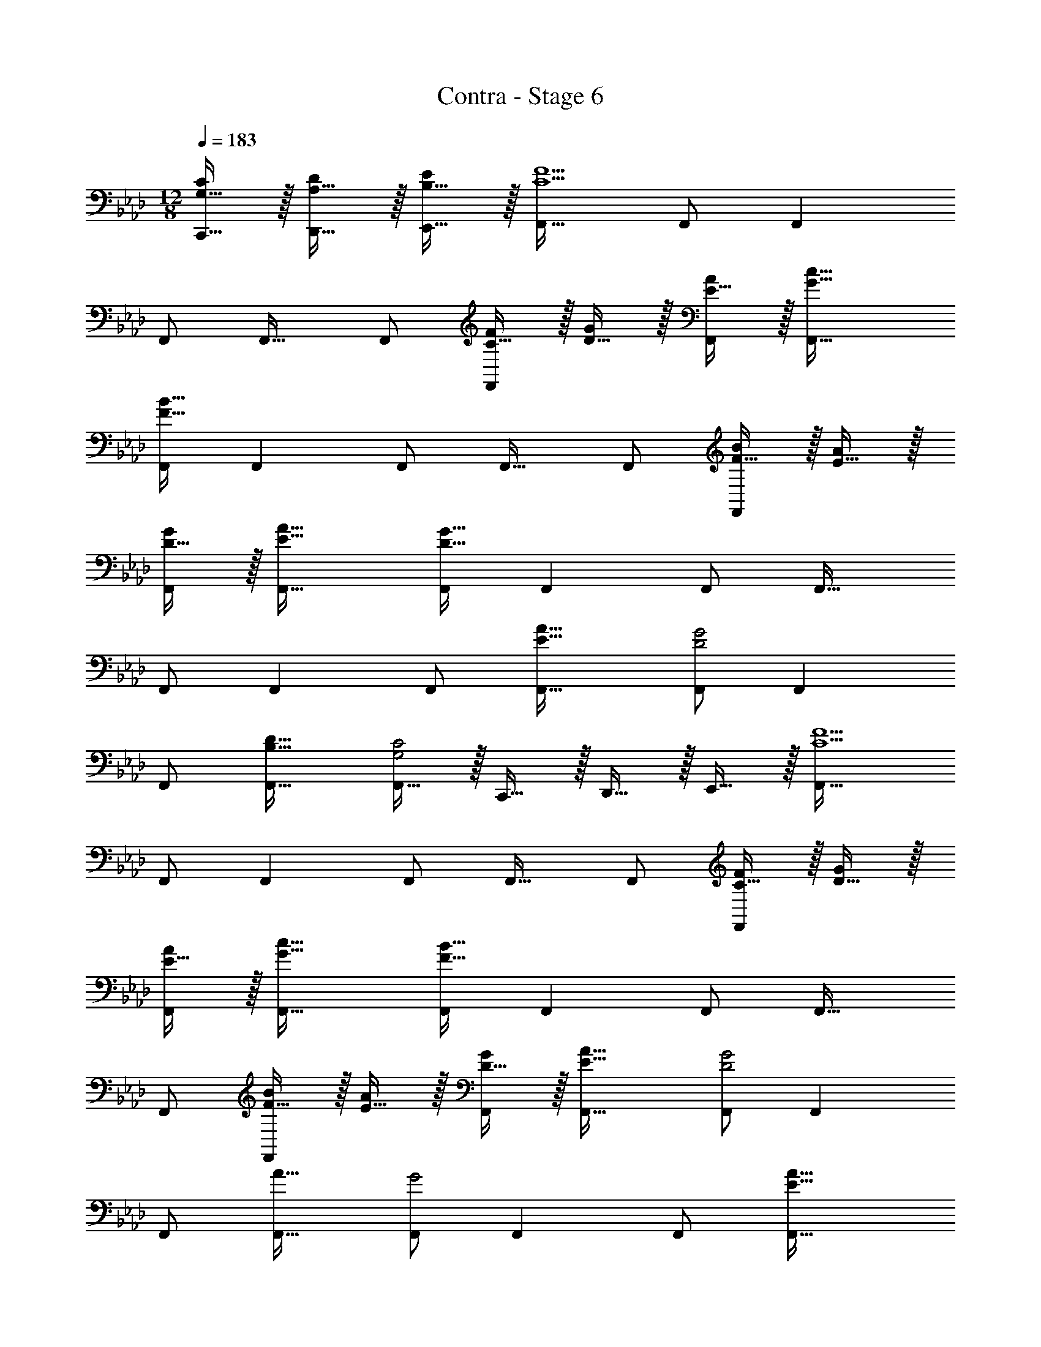 X: 1
T: Contra - Stage 6
Z: ABC Generated by Starbound Composer
L: 1/4
M: 12/8
Q: 1/4=183
K: Ab
[G,15/32C,,15/32C/] z/32 [A,15/32D,,15/32D/] z/32 [B,15/32E,,15/32E/] z/32 [F,,33/32C9/F9/] F,,/ F,, 
F,,/ F,,31/32 F,,/ [C15/32F/F,,] z/32 [D15/32G/] z/32 [E15/32A/F,,/] z/32 [G33/32c33/32F,,33/32] 
[F,,/F111/32B111/32] F,, F,,/ F,,31/32 F,,/ [F15/32B/F,,] z/32 [E15/32A/] z/32 
[D15/32G/F,,/] z/32 [E33/32A33/32F,,33/32] [F,,/D159/32G159/32] F,, F,,/ F,,31/32 
F,,/ F,, F,,/ [E33/32A33/32F,,33/32] [F,,/D2G2] F,, 
F,,/ [B,31/32D31/32F,,31/32] [F,,15/32G,2C2] z/32 C,,15/32 z/32 D,,15/32 z/32 E,,15/32 z/32 [F,,33/32C9/F9/] 
F,,/ F,, F,,/ F,,31/32 F,,/ [C15/32F/F,,] z/32 [D15/32G/] z/32 
[E15/32A/F,,/] z/32 [G33/32c33/32F,,33/32] [F,,/F111/32B111/32] F,, F,,/ F,,31/32 
F,,/ [F15/32B/F,,] z/32 [E15/32A/] z/32 [D15/32G/F,,/] z/32 [E33/32A33/32F,,33/32] [F,,/D2G2] F,, 
F,,/ [A31/32F,,31/32] [F,,/G2] F,, F,,/ [E33/32A33/32F,,33/32] 
[F,,/D2G2] F,, F,,/ [B,31/32D31/32F,,31/32] [F,,15/32G,2C2] z/32 C,,15/32 z/32 D,,15/32 z/32 
E,,15/32 z/32 [C33/32F33/32F,,49/32F,49/32] [C15/32F15/32] z/32 [E,,3/E,3/] [_G,,47/32_G,47/32] 
[C,,3/C,3/] [C33/32F33/32F,,49/32F,49/32] [C15/32F15/32] z/32 [E,,3/E,3/] 
[G,,47/32G,47/32] [C,,3/C,3/] [C33/32F33/32F,,49/32F,49/32] 
[C15/32F15/32] z/32 [E,,3/E,3/] [G,,47/32G,47/32] [C,,3/C,3/] 
[C33/32F33/32F,,49/32F,49/32] [C15/32F15/32] z/32 [E,,3/E,3/] [G,,47/32G,47/32] 
[C,,3/C,3/] [G33/32c33/32C,49/32C49/32] [G15/32c15/32] z/32 [B,,3/B,3/] 
[D,47/32D47/32] [=G,,3/=G,3/] [G33/32c33/32C,49/32C49/32] 
[G15/32c15/32] z/32 [B,,3/B,3/] [D,47/32D47/32] [G,,3/G,3/] 
[G33/32c33/32C,49/32C49/32] [G15/32c15/32] z/32 [B,,3/B,3/] [D,47/32D47/32] 
[G,,3/G,3/] [G33/32c33/32C,49/32C49/32] [G15/32c/] z/32 [B,,3/B,3/] 
[A/d/D,,/] [A15/32d15/32D,,15/32] [A15/32d/D,,13/24] z/32 [B/e/E,,/] [B/e/E,,/] [B15/32e/E,,17/32] z/32 [f'/F,,6] z/28 c'13/28 z/32 
a15/32 z/32 c'15/32 z/32 a15/32 z/32 f15/32 z/32 a15/32 z/32 f7/16 z/32 c15/32 z/32 f15/32 z/32 c15/32 z/32 
A15/32 z/32 [f/E,,9/] z/28 c13/28 z/32 A15/32 z/32 c15/32 z/32 A15/32 z/32 F15/32 z/32 A15/32 z/32 
F7/16 z/32 C/ [C15/32C,,15/32] z/32 [D15/32D,,15/32] z/32 [E15/32E,,15/32] z/32 [F,,33/32C9/F9/] F,,/ 
F,, F,,/ F,,31/32 F,,/ [C15/32F/F,,] z/32 [D15/32G/] z/32 [E15/32A/F,,/] z/32 
[G33/32c33/32F,,33/32] [F,,/F111/32B111/32] F,, F,,/ F,,31/32 
F,,/ [F15/32B/F,,] z/32 [E15/32A/] z/32 [D15/32G/F,,/] z/32 [E33/32A33/32F,,33/32] [F,,/D159/32G159/32] F,, 
F,,/ F,,31/32 F,,/ F,, F,,/ [E33/32A33/32F,,33/32] 
[F,,/D2G2] F,, F,,/ [B,31/32D31/32F,,31/32] [F,,15/32G,2C2] z/32 C,,15/32 z/32 D,,15/32 z/32 
E,,15/32 z/32 [F,,33/32C9/F9/] F,,/ F,, F,,/ F,,31/32 
F,,/ [C15/32F/F,,] z/32 [D15/32G/] z/32 [E15/32A/F,,/] z/32 [G33/32c33/32F,,33/32] [F,,/F111/32B111/32] F,, 
F,,/ F,,31/32 F,,/ [F15/32B/F,,] z/32 [E15/32A/] z/32 [D15/32G/F,,/] z/32 [E33/32A33/32F,,33/32] 
[F,,/D2G2] F,, F,,/ [A31/32F,,31/32] [F,,/G2] F,, 
F,,/ [E33/32A33/32F,,33/32] [F,,/D2G2] F,, F,,/ [B,31/32D31/32F,,31/32] 
[F,,15/32G,2C2] z/32 C,,15/32 z/32 D,,15/32 z/32 E,,15/32 z/32 [C33/32F33/32F,,49/32F,49/32] [C15/32F15/32] z/32 [E,,3/E,3/] 
[_G,,47/32_G,47/32] [C,,3/C,3/] [C33/32F33/32F,,49/32F,49/32] 
[C15/32F15/32] z/32 [E,,3/E,3/] [G,,47/32G,47/32] [C,,3/C,3/] 
[C33/32F33/32F,,49/32F,49/32] [C15/32F15/32] z/32 [E,,3/E,3/] [G,,47/32G,47/32] 
[C,,3/C,3/] [C33/32F33/32F,,49/32F,49/32] [C15/32F15/32] z/32 [E,,3/E,3/] 
[G,,47/32G,47/32] [C,,3/C,3/] [G33/32c33/32C,49/32C49/32] 
[G15/32c15/32] z/32 [B,,3/B,3/] [D,47/32D47/32] [=G,,3/=G,3/] 
[G33/32c33/32C,49/32C49/32] [G15/32c15/32] z/32 [B,,3/B,3/] [D,47/32D47/32] 
[G,,3/G,3/] [G33/32c33/32C,49/32C49/32] [G15/32c15/32] z/32 [B,,3/B,3/] 
[D,47/32D47/32] [G,,3/G,3/] [G33/32c33/32C,49/32C49/32] 
[G15/32c/] z/32 [B,,3/B,3/] [A/d/D,,/] [A15/32d15/32D,,15/32] [A15/32d/D,,13/24] z/32 [B/e/E,,/] [B/e/E,,/] 
[B15/32e/E,,17/32] z/32 [f'/F,,6] z/28 c'13/28 z/32 a15/32 z/32 c'15/32 z/32 a15/32 z/32 f15/32 z/32 a15/32 z/32 
f7/16 z/32 c15/32 z/32 f15/32 z/32 c15/32 z/32 A15/32 z/32 [f/E,,9/] z/28 c13/28 z/32 A15/32 z/32 
c15/32 z/32 A15/32 z/32 F15/32 z/32 A15/32 z/32 F7/16 z/32 C/ [C15/32C,,15/32] z/32 [D15/32D,,15/32] z/32 [E15/32E,,15/32] 
